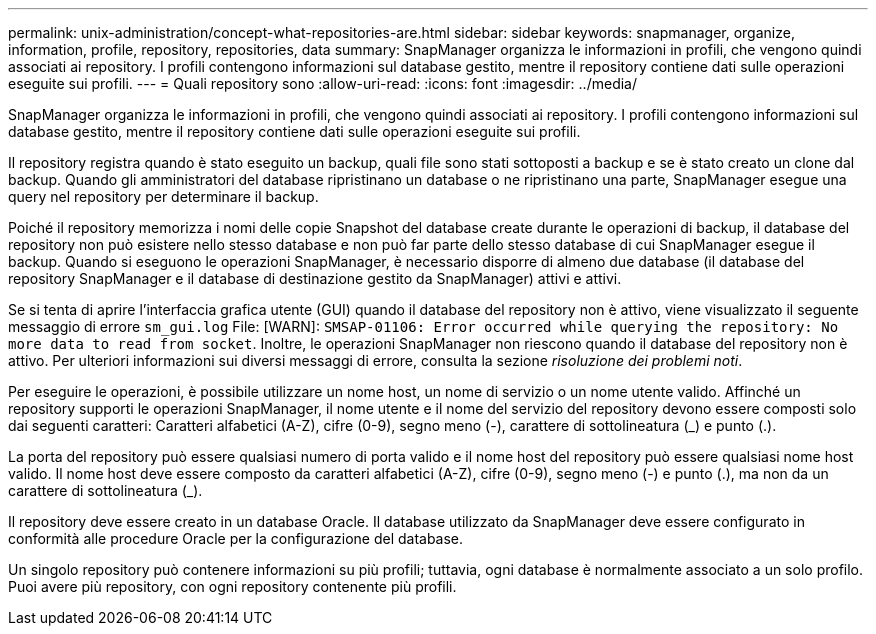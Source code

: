 ---
permalink: unix-administration/concept-what-repositories-are.html 
sidebar: sidebar 
keywords: snapmanager, organize, information, profile, repository, repositories, data 
summary: SnapManager organizza le informazioni in profili, che vengono quindi associati ai repository. I profili contengono informazioni sul database gestito, mentre il repository contiene dati sulle operazioni eseguite sui profili. 
---
= Quali repository sono
:allow-uri-read: 
:icons: font
:imagesdir: ../media/


[role="lead"]
SnapManager organizza le informazioni in profili, che vengono quindi associati ai repository. I profili contengono informazioni sul database gestito, mentre il repository contiene dati sulle operazioni eseguite sui profili.

Il repository registra quando è stato eseguito un backup, quali file sono stati sottoposti a backup e se è stato creato un clone dal backup. Quando gli amministratori del database ripristinano un database o ne ripristinano una parte, SnapManager esegue una query nel repository per determinare il backup.

Poiché il repository memorizza i nomi delle copie Snapshot del database create durante le operazioni di backup, il database del repository non può esistere nello stesso database e non può far parte dello stesso database di cui SnapManager esegue il backup. Quando si eseguono le operazioni SnapManager, è necessario disporre di almeno due database (il database del repository SnapManager e il database di destinazione gestito da SnapManager) attivi e attivi.

Se si tenta di aprire l'interfaccia grafica utente (GUI) quando il database del repository non è attivo, viene visualizzato il seguente messaggio di errore `sm_gui.log` File: [WARN]: `SMSAP-01106: Error occurred while querying the repository: No more data to read from socket`. Inoltre, le operazioni SnapManager non riescono quando il database del repository non è attivo. Per ulteriori informazioni sui diversi messaggi di errore, consulta la sezione _risoluzione dei problemi noti_.

Per eseguire le operazioni, è possibile utilizzare un nome host, un nome di servizio o un nome utente valido. Affinché un repository supporti le operazioni SnapManager, il nome utente e il nome del servizio del repository devono essere composti solo dai seguenti caratteri: Caratteri alfabetici (A-Z), cifre (0-9), segno meno (-), carattere di sottolineatura (_) e punto (.).

La porta del repository può essere qualsiasi numero di porta valido e il nome host del repository può essere qualsiasi nome host valido. Il nome host deve essere composto da caratteri alfabetici (A-Z), cifre (0-9), segno meno (-) e punto (.), ma non da un carattere di sottolineatura (_).

Il repository deve essere creato in un database Oracle. Il database utilizzato da SnapManager deve essere configurato in conformità alle procedure Oracle per la configurazione del database.

Un singolo repository può contenere informazioni su più profili; tuttavia, ogni database è normalmente associato a un solo profilo. Puoi avere più repository, con ogni repository contenente più profili.
